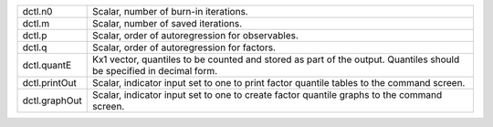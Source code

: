 .. list-table::
   :widths: auto

   * - dctl.n0
     - Scalar, number of burn-in iterations.
   * - dctl.m
     - Scalar, number of saved iterations.
   * - dctl.p
     - Scalar, order of autoregression for observables.
   * - dctl.q
     - Scalar, order of autoregression for factors.
   * - dctl.quantE
     - Kx1 vector, quantiles to be counted and stored as part of the output. Quantiles should be specified in decimal form.
   * - dctl.printOut
     - Scalar, indicator input set to one to print factor quantile tables to the command screen.
   * - dctl.graphOut
     - Scalar, indicator input set to one to create factor quantile graphs to the command screen.